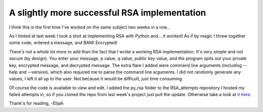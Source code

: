 A slightly more successful RSA implementation
=============================================

I think this is the first time I've worked on the same subject two weeks in a
row...

As I hinted at last week I took a shot at implementing RSA with Python and...
it worked! As if by magic I threw together some code, entered a message, and
BAM! Encrypted!

There's not a whole lot more to add than the fact that I wrote a working RSA
implementation. It's very simple and not secure (by design). You enter your
message, p value, q value, public key value, and the program spits out your
private key, encrypted message, and decrypted message. The extra flare I added
were command line arguments (including --help and --version), which also
required me to parse the command line arguments. I did not randomly generate
any values, I left it all up to the user. Not because it would be difficult,
just time consuming.

Of course the code is available to view and edit. I added the py_rsa folder to
the RSA_attempts repository I hosted my failed attempts in, so if you cloned
the repo from last week's project just pull the update. Otherwise take a look
at `it here <https://github.com/ElijahCaine/RSA_attempts>`_.

Thank's for reading, -Elijah

.. author:: default
.. categories:: p52
.. tags:: archive backlog project52
